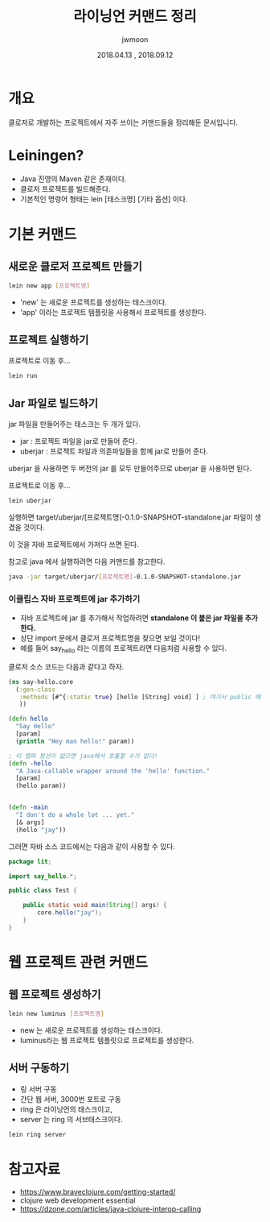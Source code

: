 #+TITLE: 라이닝언 커맨드 정리
#+AUTHOR: jwmoon
#+DATE: 2018.04.13 , 2018.09.12


* 개요
클로저로 개발하는 프로젝트에서 자주 쓰이는 커맨드들을 정리해둔 문서입니다.

* Leiningen?
- Java 진영의 Maven 같은 존재이다. 
- 클로저 프로젝트를 빌드해준다. 
- 기본적인 명령어 형태는 lein [태스크명] [기타 옵션]  이다. 

* 기본 커맨드 
** 새로운 클로저 프로젝트 만들기

#+BEGIN_SRC bash
lein new app [프로젝트명]
#+END_SRC

- 'new' 는 새로운 프로젝트를 생성하는 태스크이다. 
- 'app' 이라는 프로젝트 템플릿을 사용해서 프로젝트를 생성한다.

** 프로젝트 실행하기
프로젝트로 이동 후...

#+BEGIN_SRC bash
lein run
#+END_SRC

** Jar 파일로 빌드하기
jar 파일을 만들어주는 태스크는 두 개가 있다. 

- jar : 프로젝트 파일을 jar로 만들어 준다. 
- uberjar : 프로젝트 파일과 의존파일들을 함께 jar로 만들어 준다. 

uberjar 을 사용하면 두 버전의 jar 를 모두 만들어주므로 uberjar 을 사용하면 된다. 

프로젝트로 이동 후...

#+BEGIN_SRC bash
lein uberjar
#+END_SRC

실행하면 target/uberjar/[프로젝트명]-0.1.0-SNAPSHOT-standalone.jar 파일이 생겼을 것이다. 

이 것을 자바 프로젝트에서 가져다 쓰면 된다.

참고로 java 에서 실행하려면 다음 커맨드를 참고한다. 

#+BEGIN_SRC bash
java -jar target/uberjar/[프로젝트명]-0.1.0-SNAPSHOT-standalone.jar
#+END_SRC

*** 이클립스 자바 프로젝트에 jar 추가하기 
- 자바 프로젝트에 jar 를 추가해서 작업하려면 *standalone 이 붙은 jar 파일을 추가한다.*
- 상단 import 문에서 클로저 프로젝트명을 찾으면 보일 것이다!
- 예를 들어 say_hello 라는 이름의 프로젝트라면 다음처럼 사용할 수 있다. 

클로저 소스 코드는 다음과 같다고 하자. 
#+BEGIN_SRC clojure 
(ns say-hello.core
  (:gen-class
   :methods [#^{:static true} [hello [String] void] ] ; 여기서 public 메서드를 지정해줘야 한다.
   ))

(defn hello
  "Say Hello"
  [param]
  (println "Hey man hello!" param))

; 이 랩퍼 펑션이 없으면 java에서 호출할 수가 없다!
(defn -hello
  "A Java-callable wrapper around the 'hello' function."
  [param]
  (hello param))


(defn -main
  "I don't do a whole lot ... yet."
  [& args]
  (hello "jay"))
#+END_SRC

그러면 자바 소스 코드에서는 다음과 같이 사용할 수 있다. 

#+BEGIN_SRC java
package lit;

import say_hello.*;

public class Test {

	public static void main(String[] args) {
		core.hello("jay");
	}
}
#+END_SRC


* 웹 프로젝트 관련 커맨드 
** 웹 프로젝트 생성하기 

#+BEGIN_SRC bash
lein new luminus [프로젝트명]
#+END_SRC

- new 는 새로운 프로젝트를 생성하는 태스크이다. 
- luminus라는 웹 프로젝트 템플릿으로 프로젝트를 생성한다.

** 서버 구동하기 
- 링 서버 구동
- 간단 웹 서버, 3000번 포트로 구동
- ring 은 라이닝언의 태스크이고,
- server 는 ring 의 서브태스크이다. 

#+BEGIN_SRC bash
lein ring server
#+END_SRC




* 참고자료
- https://www.braveclojure.com/getting-started/
- clojure web development essential 
- https://dzone.com/articles/java-clojure-interop-calling
